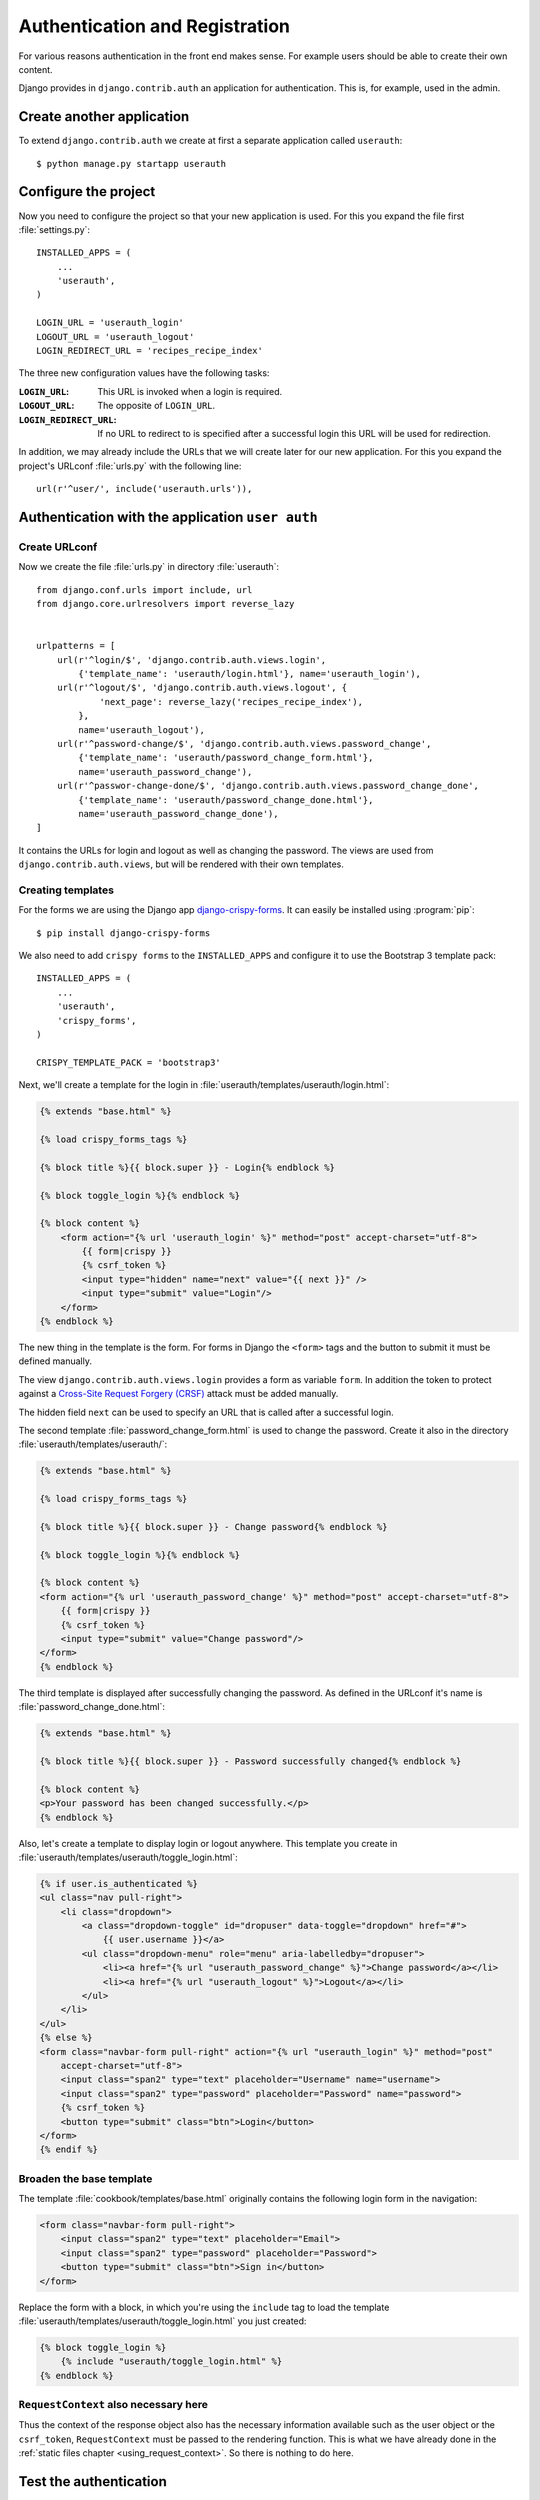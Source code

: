 *******************************
Authentication and Registration
*******************************

For various reasons authentication in the front end makes sense. For example
users should be able to create their own content.

Django provides in ``django.contrib.auth`` an application for
authentication. This is, for example, used in the admin.

Create another application
==========================

To extend ``django.contrib.auth`` we create at first a separate application
called ``userauth``:

::

    $ python manage.py startapp userauth

Configure the project
=====================

Now you need to configure the project so that your new application is used. For
this you expand the file first :file:`settings.py`:

::

    INSTALLED_APPS = (
        ...
        'userauth',
    )

    LOGIN_URL = 'userauth_login'
    LOGOUT_URL = 'userauth_logout'
    LOGIN_REDIRECT_URL = 'recipes_recipe_index'

The three new configuration values have the following tasks:

:``LOGIN_URL``:
    This URL is invoked when a login is required.
:``LOGOUT_URL``:
    The opposite of ``LOGIN_URL``.
:``LOGIN_REDIRECT_URL``:
    If no URL to redirect to is specified after a successful login this URL
    will be used for redirection.

In addition, we may already include the URLs that we will create later for our
new application. For this you expand the project's URLconf :file:`urls.py` with
the following line:

::

    url(r'^user/', include('userauth.urls')),

Authentication with the application ``user auth``
=================================================

Create URLconf
--------------

Now we create the file :file:`urls.py` in directory :file:`userauth`:

::

    from django.conf.urls import include, url
    from django.core.urlresolvers import reverse_lazy


    urlpatterns = [
        url(r'^login/$', 'django.contrib.auth.views.login',
            {'template_name': 'userauth/login.html'}, name='userauth_login'),
        url(r'^logout/$', 'django.contrib.auth.views.logout', {
                'next_page': reverse_lazy('recipes_recipe_index'),
            },
            name='userauth_logout'),
        url(r'^password-change/$', 'django.contrib.auth.views.password_change',
            {'template_name': 'userauth/password_change_form.html'},
            name='userauth_password_change'),
        url(r'^passwor-change-done/$', 'django.contrib.auth.views.password_change_done',
            {'template_name': 'userauth/password_change_done.html'},
            name='userauth_password_change_done'),
    ]

It contains the URLs for login and logout as well as changing the password. The
views are used from ``django.contrib.auth.views``, but will be rendered with
their own templates.


.. _toggle_login:

Creating templates
------------------

For the forms we are using the Django app `django-crispy-forms
<http://django-crispy-forms.readthedocs.org/en/latest/>`_. It
can easily be installed using :program:`pip`:

::

    $ pip install django-crispy-forms

We also need to add ``crispy forms`` to the ``INSTALLED_APPS`` and configure it
to use the Bootstrap 3 template pack:

::

    INSTALLED_APPS = (
        ...
        'userauth',
        'crispy_forms',
    )

    CRISPY_TEMPLATE_PACK = 'bootstrap3'

Next, we'll create a template for the login in
:file:`userauth/templates/userauth/login.html`:

..  code-block:: html+django

    {% extends "base.html" %}

    {% load crispy_forms_tags %}

    {% block title %}{{ block.super }} - Login{% endblock %}

    {% block toggle_login %}{% endblock %}

    {% block content %}
        <form action="{% url 'userauth_login' %}" method="post" accept-charset="utf-8">
            {{ form|crispy }}
            {% csrf_token %}
            <input type="hidden" name="next" value="{{ next }}" />
            <input type="submit" value="Login"/>
        </form>
    {% endblock %}

The new thing in the template is the form. For forms in Django the ``<form>``
tags and the button to submit it must be defined manually.

The view ``django.contrib.auth.views.login`` provides a form as variable
``form``. In addition the token to protect against a `Cross-Site Request
Forgery (CRSF) <https://en.wikipedia.org/wiki/Cross-site_request_forgery>`_
attack must be added manually.

The hidden field ``next`` can be used to specify an URL that is called after a
successful login.

The second template :file:`password_change_form.html` is used to change the
password. Create it also in the directory :file:`userauth/templates/userauth/`:

..  code-block:: html+django

    {% extends "base.html" %}

    {% load crispy_forms_tags %}

    {% block title %}{{ block.super }} - Change password{% endblock %}

    {% block toggle_login %}{% endblock %}

    {% block content %}
    <form action="{% url 'userauth_password_change' %}" method="post" accept-charset="utf-8">
        {{ form|crispy }}
        {% csrf_token %}
        <input type="submit" value="Change password"/>
    </form>
    {% endblock %}

The third template is displayed after successfully changing the password. As
defined in the URLconf it's name is :file:`password_change_done.html`:

..  code-block:: html+django

    {% extends "base.html" %}

    {% block title %}{{ block.super }} - Password successfully changed{% endblock %}

    {% block content %}
    <p>Your password has been changed successfully.</p>
    {% endblock %}

Also, let's create a template to display login or logout anywhere. This
template you create in :file:`userauth/templates/userauth/toggle_login.html`:

..  code-block:: html+django

    {% if user.is_authenticated %}
    <ul class="nav pull-right">
        <li class="dropdown">
            <a class="dropdown-toggle" id="dropuser" data-toggle="dropdown" href="#">
                {{ user.username }}</a>
            <ul class="dropdown-menu" role="menu" aria-labelledby="dropuser">
                <li><a href="{% url "userauth_password_change" %}">Change password</a></li>
                <li><a href="{% url "userauth_logout" %}">Logout</a></li>
            </ul>
        </li>
    </ul>
    {% else %}
    <form class="navbar-form pull-right" action="{% url "userauth_login" %}" method="post"
        accept-charset="utf-8">
        <input class="span2" type="text" placeholder="Username" name="username">
        <input class="span2" type="password" placeholder="Password" name="password">
        {% csrf_token %}
        <button type="submit" class="btn">Login</button>
    </form>
    {% endif %}

Broaden the base template
-------------------------

The template :file:`cookbook/templates/base.html` originally contains the
following login form in the navigation:

.. code-block:: html

    <form class="navbar-form pull-right">
        <input class="span2" type="text" placeholder="Email">
        <input class="span2" type="password" placeholder="Password">
        <button type="submit" class="btn">Sign in</button>
    </form>

Replace the form with a block, in which you're using the ``include`` tag to
load the template :file:`userauth/templates/userauth/toggle_login.html` you
just created:

..  code-block:: html+django

    {% block toggle_login %}
        {% include "userauth/toggle_login.html" %}
    {% endblock %}

``RequestContext`` also necessary here
--------------------------------------

Thus the context of the response object also has the necessary information
available such as the user object or the ``csrf_token``, ``RequestContext``
must be passed to the rendering function. This is what we have already done in
the :ref:`static files chapter <using_request_context>`. So there is nothing to
do here.

Test the authentication
=======================

That was the first part. Now you should be able to use the authentication in
the frontend. Test it!

Registration with the application ``user auth``
===============================================

Of course should the visitors be able to register themselves in the frontend.
Therefore, we now add a form to register.

Expand URLconf
--------------

First, the URLconf in :file:`userauth/urls.py` needs to be extended with two
URLs:

::

    from django.views.generic import TemplateView

    urlpatterns = [
        # ...
        url(r'^register/$', 'userauth.views.register',
            {'next_page_name': 'userauth_register_done'},
            name='userauth_register'),
        url(r'^welcome/$',
            TemplateView.as_view(template_name='userauth/register_done.html'),
            name='userauth_register_done'),
    ]

The second URL ``userauth_register_done`` uses the generic view
``django.views.generic.TemplateView``
(:djangodocs:`Documentation <topics/class-based-views/#simple-usage-in-your-urlconf>`)
because here we simply want to render only the template without further data.

A view of the form
------------------

Now the view for the first URL ``userauth_register`` must be written. For this
you open the file :file:`userauth/views.py` and create the following function:

::

    from django.contrib.auth.forms import UserCreationForm
    from django.core.urlresolvers import reverse
    from django.http import HttpResponseRedirect
    from django.shortcuts import render_to_response
    from django.template import RequestContext


    def register(request, template_name='userauth/register.html', next_page_name='/'):
        if request.method == 'POST':
            form = UserCreationForm(request.POST)
            if form.is_valid():
                form.save()
                return HttpResponseRedirect(reverse(next_page_name))
        else:
            form = UserCreationForm()
        return render_to_response(template_name, {'form': form},
            context_instance=RequestContext(request))

``django.contrib.auth.forms`` provides the form ``UserCreationForm`` that we
use to create a new user. The view just manages the processing of the data. The
argument ``next_page_name`` offers the possibility to forward to any page after
the registration of the user is completed.

Creating and expanding Templates
--------------------------------

Of course, both URLs still need a template. First you create a template for the
form in :file:`userauth/templates/userauth/register.html`:

..  code-block:: html+django

    {% extends "base.html" %}

    {% load crispy_forms_tags %}

    {% block title %}{{ block.super }} - Register{% endblock %}

    {% block toggle_login %}{% endblock %}

    {% block content %}
    <form action="{% url 'userauth_register' %}" method="post" accept-charset="utf-8">
        {{ form|crispy }}
        {% csrf_token %}
        <input type="submit" value="Register"/>
    </form>
    {% endblock %}

Since we want to display no login on the registration page we simply overwrite
the block ``toggle_login`` with an empty block.

In addition we need a template that is displayed after a user has successfully
registered (:file:`register_done.html`):

..  code-block:: html+django

    {% extends "base.html" %}

    {% block title %}{{ block.super }} - Registration successful{% endblock %}

    {% block content %}
    <p>You have registered successfully. Have fun with the cookbook!</p>
    {% endblock %}

Thus there is a link to the registration form we add a line with the link to it
in the template :file:`toggle_login.html`:

..  code-block:: html+django

    {% if user.is_authenticated %}
        ...
    {% else %}
        <p><a href="{% url 'userauth_login' %}">Login</a>
        <a href="{% url 'userauth_register' %}">Register</a></p>
    {% endif %}

Test registration
-----------------

Now you can test the registration in the front end.

Django apps for authentication and registration
===============================================

Of course there are reusable open source Django apps that provide solutions for
authentication and registration. The best known and probably most widely used
one is `django-registration <https://bitbucket.org/ubernostrum/django-
registration/wiki/Home>`_. Another reusable app is `django-allauth
<http://www.intenct.nl/projects /django-allauth/>`_ that allows both, local and
social authentication (using OAuth).

Further links to the Django documentation
=========================================

* :djangodocs:`User authentication in Django <topics/auth/>`

